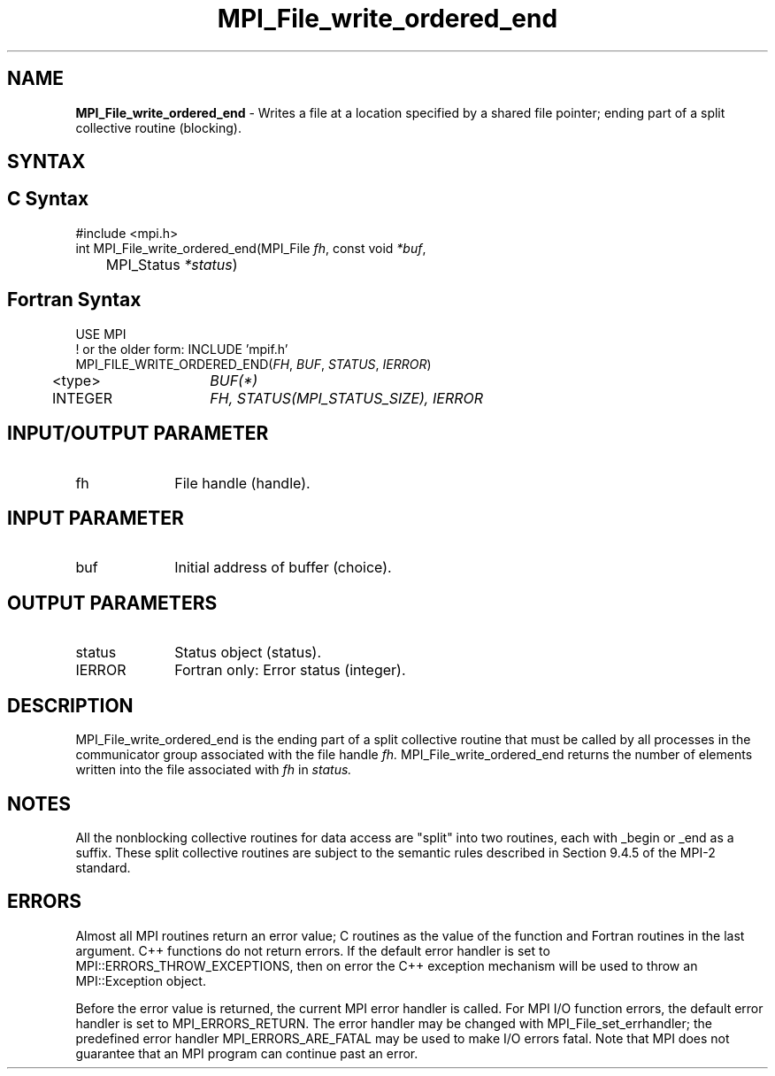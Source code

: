 .\" -*- nroff -*-
.\" Copyright 2013 Los Alamos National Security, LLC. All rights reserved.
.\" Copyright 2010 Cisco Systems, Inc.  All rights reserved.
.\" Copyright 2006-2008 Sun Microsystems, Inc.
.\" Copyright (c) 1996 Thinking Machines Corporation
.\" Copyright 2015-2016 Research Organization for Information Science
.\"                     and Technology (RIST). All rights reserved.
.\" $COPYRIGHT$
.TH MPI_File_write_ordered_end 3 "May 26, 2022" "4.1.4" "Open MPI"
.SH NAME
\fBMPI_File_write_ordered_end\fP \- Writes a file at a location specified by a shared file pointer; ending part of a split collective routine (blocking).

.SH SYNTAX
.ft R
.nf
.SH C Syntax
.nf
#include <mpi.h>
int MPI_File_write_ordered_end(MPI_File \fIfh\fP, const void \fI*buf\fP,
	MPI_Status \fI*status\fP)

.fi
.SH Fortran Syntax
.nf
USE MPI
! or the older form: INCLUDE 'mpif.h'
MPI_FILE_WRITE_ORDERED_END(\fIFH\fP, \fIBUF\fP, \fISTATUS\fP, \fIIERROR\fP)
	<type>	\fIBUF(*)\fP
	INTEGER	\fIFH, STATUS(MPI_STATUS_SIZE), IERROR\fP

.fi
.SH INPUT/OUTPUT PARAMETER
.ft R
.TP 1i
fh
File handle (handle).

.SH INPUT PARAMETER
.ft R
.TP 1i
buf
Initial address of buffer (choice).

.SH OUTPUT PARAMETERS
.ft R
.TP 1i
status
Status object (status).
.TP 1i
IERROR
Fortran only: Error status (integer).

.SH DESCRIPTION
.ft R
MPI_File_write_ordered_end is the ending part of a split collective routine that must
be called by all processes in the communicator group associated with
the file handle
.I fh.
MPI_File_write_ordered_end returns the number of elements written into the file associated with
.I fh
in
.I status.

.SH NOTES
.ft R
All the nonblocking collective routines for data access are "split" into two routines, each with _begin or _end as a suffix. These split collective routines are subject to the semantic rules described in Section 9.4.5 of the MPI-2 standard.

.SH ERRORS
Almost all MPI routines return an error value; C routines as the value of the function and Fortran routines in the last argument. C++ functions do not return errors. If the default error handler is set to MPI::ERRORS_THROW_EXCEPTIONS, then on error the C++ exception mechanism will be used to throw an MPI::Exception object.
.sp
Before the error value is returned, the current MPI error handler is
called. For MPI I/O function errors, the default error handler is set to MPI_ERRORS_RETURN. The error handler may be changed with MPI_File_set_errhandler; the predefined error handler MPI_ERRORS_ARE_FATAL may be used to make I/O errors fatal. Note that MPI does not guarantee that an MPI program can continue past an error.

